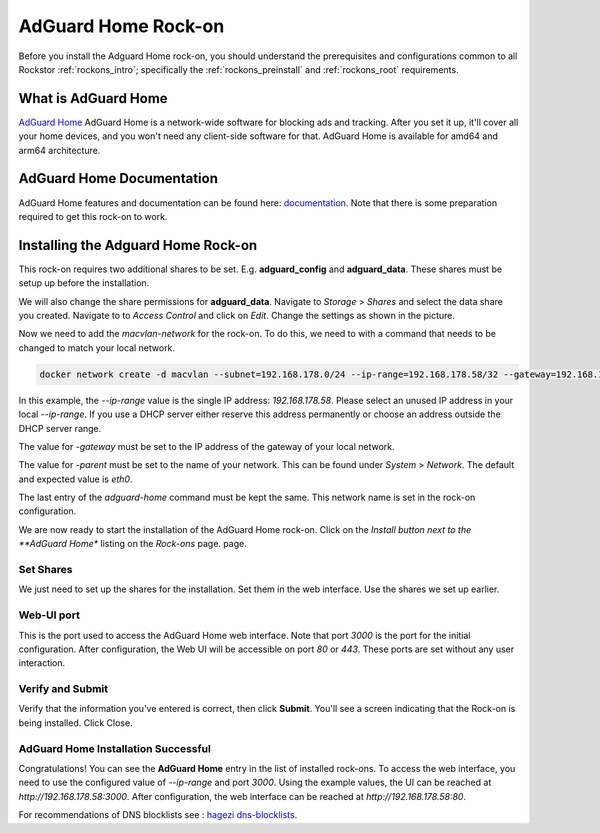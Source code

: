 .. _adguard_home_rockon:

AdGuard Home Rock-on
==========================

Before you install the Adguard Home rock-on, you should understand the
prerequisites and configurations common to all Rockstor :ref:`rockons_intro`;
specifically the :ref:`rockons_preinstall` and :ref:`rockons_root`
requirements.


.. _adguard_home_whatis:

What is AdGuard Home
---------------------

`AdGuard Home <https://adguard.com/en/adguard-home/overview.html>`_ AdGuard Home is a 
network-wide software for blocking ads and tracking. After you set it up, it'll
cover all your home devices, and you won't need any client-side software for that.
AdGuard Home is available for amd64 and arm64 architecture.

.. _adguard_doc:

AdGuard Home Documentation
---------------------------

AdGuard Home features and documentation can be found here: `documentation <https://github.com/AdguardTeam/AdGuardHome>`_.
Note that there is some preparation required to get this rock-on to work.

.. _adguard_install:

Installing the Adguard Home Rock-on
-------------------------------------
This rock-on requires two additional shares to be set. 
E.g. **adguard_config** and **adguard_data**. These shares must be 
setup up before the installation. 


We will also change the share permissions for **adguard_data**.
Navigate to *Storage* > *Shares* and select the data share you created. Navigate to 
to *Access Control* and click on *Edit*. Change the settings as shown in
the picture. 

.. image:: /images/interface/docker-based-rock-ons/adguard_share_permission.png
   :width: 100%
   :align: center

Now we need to add the *macvlan-network* for the rock-on. To do this, we need to 
with a command that needs to be changed to match your local network. 

.. code:: bash 

   docker network create -d macvlan --subnet=192.168.178.0/24 --ip-range=192.168.178.58/32 --gateway=192.168.178.1 -o parent=eth0 adguard-home


In this example, the *--ip-range* value is the single IP address: *192.168.178.58*.
Please select an unused IP address in your local *--ip-range*. If you use a DHCP server
either reserve this address permanently or choose an address outside the DHCP server range.

The value for *-gateway* must be set to the IP address of the gateway of your local network.

The value for *-parent* must be set to the name of your network. This can be found under *System* > *Network*.
The default and expected value is *eth0*. 

The last entry of the *adguard-home* command must be kept the same. This network name is set in the 
rock-on configuration.

We are now ready to start the installation of the AdGuard Home rock-on. Click on the
*Install button next to the **AdGuard Home** listing on the *Rock-ons* page.
page.

.. _adguard_home_shares:

Set Shares
^^^^^^^^^^^

We just need to set up the shares for the installation. Set them in the web interface.
Use the shares we set up earlier.

.. image:: /images/interface/docker-based-rock-ons/adguard_share_installation.png
   :width: 100%
   :align: center


.. _adguard_home_port:

Web-UI port
^^^^^^^^^^^
This is the port used to access the AdGuard Home web interface. Note that
port *3000* is the port for the initial configuration.
After configuration, the Web UI will be accessible on port *80* or *443*.
These ports are set without any user interaction.

Verify and Submit
^^^^^^^^^^^^^^^^^
Verify that the information you've entered is correct, then click **Submit**.
You'll see a screen indicating that the Rock-on is being installed.  Click Close.


AdGuard Home Installation Successful
^^^^^^^^^^^^^^^^^^^^^^^^^^^^^^^^^^^^^
Congratulations! You can see the **AdGuard Home** entry in the list of installed rock-ons.
To access the web interface, you need to use the configured value of *--ip-range* and port *3000*.
Using the example values, the UI can be reached at *http://192.168.178.58:3000*.
After configuration, the web interface can be reached at *http://192.168.178.58:80*.

For recommendations of DNS blocklists see : `hagezi dns-blocklists <https://github.com/hagezi/dns-blocklists>`_.

